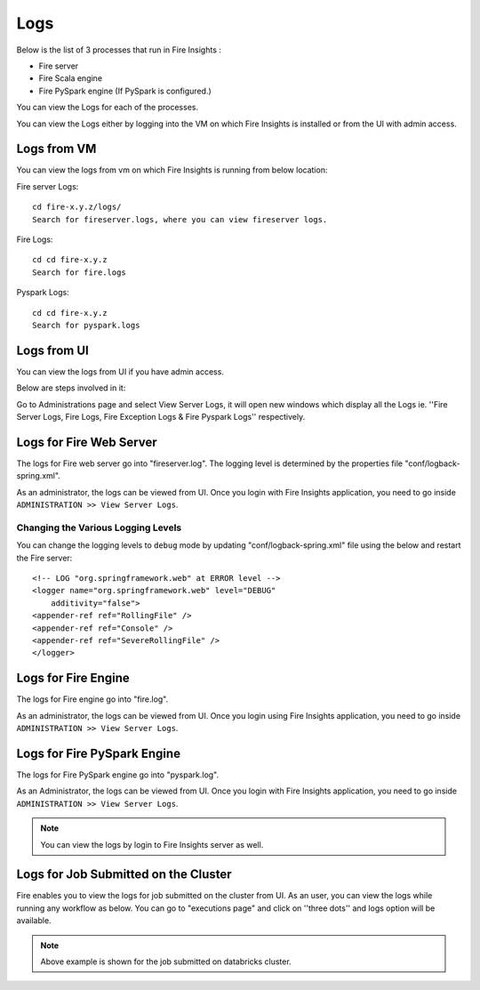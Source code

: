 Logs
=======

Below is the list of 3 processes that run in Fire Insights :

* Fire server
* Fire Scala engine
* Fire PySpark engine (If PySpark is configured.)

You can view the Logs for each of the processes.

You can view the Logs either by logging into the VM on which Fire Insights is installed or from the UI with admin access.

Logs from VM
----------

You can view the logs from vm on which Fire Insights is running from below location:

Fire server Logs:

::

    cd fire-x.y.z/logs/
    Search for fireserver.logs, where you can view fireserver logs.
    
.. figure:: ../_assets/configuration/logs/fireserver-log.PNG
   :alt: Logs
   :width: 70%
   
   
Fire Logs:

::

    cd cd fire-x.y.z
    Search for fire.logs
    
.. figure:: ../_assets/configuration/logs/fire-log.PNG
   :alt: Logs
   :width: 70%
   
Pyspark Logs:

::

    cd cd fire-x.y.z
    Search for pyspark.logs

.. figure:: ../_assets/configuration/logs/pyspark-log.PNG
   :alt: Logs
   :width: 70%
   
   
Logs from UI
----------

You can view the logs from UI if you have admin access.

Below are steps involved in it:

Go to Administrations page and select View Server Logs, it will open new windows which display all the Logs ie. ''Fire Server Logs, Fire Logs, Fire Exception Logs & Fire Pyspark Logs'' respectively.

.. figure:: ../_assets/configuration/logs/fireserver_log.PNG
   :alt: Logs
   :width: 70%

.. figure:: ../_assets/configuration/logs/fire_log.PNG
   :alt: Logs
   :width: 70%

.. figure:: ../_assets/configuration/logs/pyspark_log.png
   :alt: Logs
   :width: 70%

Logs for Fire Web Server
------------------------

The logs for Fire web server go into "fireserver.log". The logging level is determined by the properties file "conf/logback-spring.xml".

As an administrator, the logs can be viewed from UI. Once you login with Fire Insights application, you need to go inside ``ADMINISTRATION >> View Server Logs``. 


.. figure:: ../_assets/operating/operations/fire-server-logs.PNG
   :alt: connection
   :width: 60%


Changing the Various Logging Levels
++++++++++++++++++++++++++++++++++++++++

You can change the logging levels to ``debug`` mode by updating "conf/logback-spring.xml" file using the below and restart the Fire server:

::

    <!-- LOG "org.springframework.web" at ERROR level -->
    <logger name="org.springframework.web" level="DEBUG"
        additivity="false">
    <appender-ref ref="RollingFile" />
    <appender-ref ref="Console" />
    <appender-ref ref="SevereRollingFile" />
    </logger>

Logs for Fire Engine
--------------------

The logs for Fire engine go into "fire.log". 


As an administrator, the logs can be viewed from UI. Once you login using Fire Insights application, you need to go inside ``ADMINISTRATION >> View Server Logs``. 


.. figure:: ../_assets/operating/operations/fire-logs.PNG
   :alt: connection
   :width: 60%

Logs for Fire PySpark Engine
--------------------

The logs for Fire PySpark engine go into "pyspark.log".

As an Administrator, the logs can be viewed from UI. Once you login with Fire Insights application, you need to go inside ``ADMINISTRATION >> View Server Logs``. 


.. figure:: ../_assets/operating/operations/fire-pyspark-logs.PNG
   :alt: connection
   :width: 60%

.. note:: You can view the logs by login to Fire Insights server as well.


Logs for Job Submitted on the Cluster
--------------------

Fire enables you to view the logs for job submitted on the cluster from UI. As an user, you can view the logs while running any workflow as below. You can go to "executions page" and click on ''three dots'' and logs option will be available.


.. figure:: ../_assets/operating/operations/logs_wf.PNG
   :alt: operations
   :width: 80%
   
.. figure:: ../_assets/operating/operations/databricks-logs.PNG
   :alt: operations
   :width: 60%   
   
.. figure:: ../_assets/operating/operations/databricks_logs.PNG
   :alt: operations
   :width: 60%   
   
.. note:: Above example is shown for the job submitted on databricks cluster.

